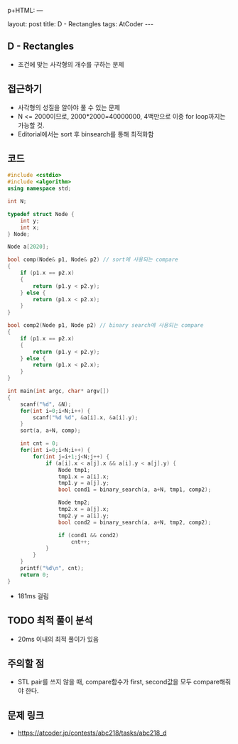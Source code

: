 p+HTML: ---
#+HTML: layout: post
#+HTML: title: D - Rectangles
#+HTML: tags: AtCoder
#+HTML: ---
#+OPTIONS: ^:nil

** D - Rectangles
- 조건에 맞는 사각형의 개수를 구하는 문제

** 접근하기
- 사각형의 성질을 알아야 풀 수 있는 문제
- N <= 2000이므로, 2000*2000=40000000, 4백만으로 이중 for loop까지는 가능할 것.
- Editorial에서는 sort 후 binsearch를 통해 최적화함

** 코드
#+BEGIN_SRC cpp
#include <cstdio>
#include <algorithm>
using namespace std;

int N;

typedef struct Node {
    int y;
    int x;
} Node;

Node a[2020];

bool comp(Node& p1, Node& p2) // sort에 사용되는 compare
{
    if (p1.x == p2.x)
    {
        return (p1.y < p2.y);
    } else {
        return (p1.x < p2.x);
    }
}

bool comp2(Node p1, Node p2) // binary search에 사용되는 compare
{
    if (p1.x == p2.x)
    {
        return (p1.y < p2.y);
    } else {
        return (p1.x < p2.x);
    }
}

int main(int argc, char* argv[])
{
    scanf("%d", &N);
    for(int i=0;i<N;i++) {
        scanf("%d %d", &a[i].x, &a[i].y);
    }
    sort(a, a+N, comp);
    
    int cnt = 0;
    for(int i=0;i<N;i++) {
        for(int j=i+1;j<N;j++) {
            if (a[i].x < a[j].x && a[i].y < a[j].y) {
                Node tmp1;
                tmp1.x = a[i].x;
                tmp1.y = a[j].y;
                bool cond1 = binary_search(a, a+N, tmp1, comp2);

                Node tmp2;
                tmp2.x = a[j].x;
                tmp2.y = a[i].y;
                bool cond2 = binary_search(a, a+N, tmp2, comp2);
                
                if (cond1 && cond2)
                    cnt++;
            }
        }
    }
    printf("%d\n", cnt);
    return 0;
}
#+END_SRC

- 181ms 걸림

** TODO 최적 풀이 분석
- 20ms 이내의 최적 풀이가 있음

** 주의할 점
- STL pair를 쓰지 않을 때, compare함수가 first, second값을 모두 compare해줘야 한다.

** 문제 링크
- https://atcoder.jp/contests/abc218/tasks/abc218_d

